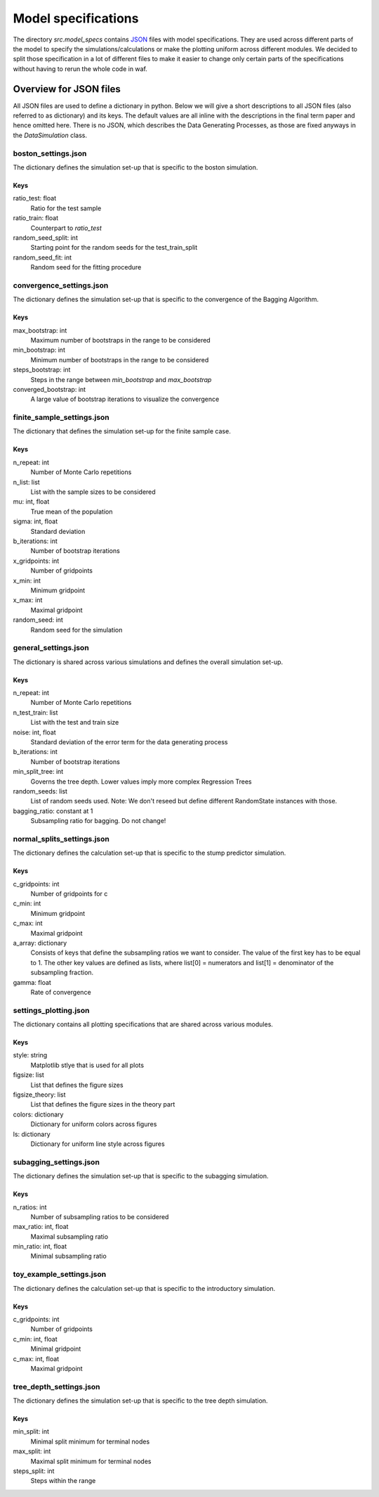 .. _model_specs:

********************
Model specifications
********************

The directory *src.model_specs* contains `JSON <http://www.json.org/>`_ files with model specifications.
They are used across different parts of the model to specify the simulations/calculations or make the
plotting uniform across different modules. We decided to split those specification in a lot of
different files to make it easier to change only certain parts of the specifications
without having to rerun the whole code in waf.

Overview for JSON files
=======================
All JSON files are used to define a dictionary in python. Below we will give
a short descriptions to all JSON files (also referred to as dictionary) and its
keys.
The default values are all inline with the descriptions in the final term paper
and hence omitted here.
There is no JSON, which describes the Data Generating Processes, as those are
fixed anyways in the *DataSimulation* class.

boston_settings.json
********************
The dictionary defines the simulation set-up that is specific to the boston simulation.

Keys
----
ratio_test: float
  Ratio for the test sample
ratio_train: float
  Counterpart to *ratio_test*
random_seed_split: int
  Starting point for the random seeds for the test_train_split
random_seed_fit: int
  Random seed for the fitting procedure

convergence_settings.json
*************************
The dictionary defines the simulation set-up that is specific to the convergence of the Bagging Algorithm.

Keys
----
max_bootstrap: int
  Maximum number of bootstraps in the range to be considered
min_bootstrap: int
  Minimum number of bootstraps in the range to be considered
steps_bootstrap: int
  Steps in the range between *min_bootstrap* and *max_bootstrap*
converged_bootstrap: int
  A large value of bootstrap iterations to visualize the convergence

finite_sample_settings.json
***************************
The dictionary that defines the simulation set-up for the finite sample case.

Keys
----
n_repeat: int
  Number of Monte Carlo repetitions
n_list: list
  List with the sample sizes to be considered
mu: int, float
  True mean of the population
sigma: int, float
  Standard deviation
b_iterations: int
  Number of bootstrap iterations
x_gridpoints: int
  Number of gridpoints
x_min: int
  Minimum gridpoint
x_max: int
  Maximal gridpoint
random_seed: int
 Random seed for the simulation

general_settings.json
*********************
The dictionary is shared across various simulations and defines the overall simulation set-up.

Keys
----
n_repeat: int
  Number of Monte Carlo repetitions
n_test_train: list
  List with the test and train size
noise: int, float
  Standard deviation of the error term for the data generating process
b_iterations: int
  Number of bootstrap iterations
min_split_tree: int
  Governs the tree depth. Lower values imply more complex Regression Trees
random_seeds: list
  List of random seeds used. Note: We don't reseed but define different RandomState instances with those.
bagging_ratio: constant at 1
  Subsampling ratio for bagging. Do not change!


normal_splits_settings.json
***************************
The dictionary defines the calculation set-up that is specific to the stump predictor simulation.

Keys
----
c_gridpoints: int
  Number of gridpoints for c
c_min: int
  Minimum gridpoint
c_max: int
  Maximal gridpoint
a_array: dictionary
  Consists of keys that define the subsampling ratios we want to consider.
  The value of the first key has to be equal to 1.
  The other key values are defined as lists, where list[0] = numerators and
  list[1] = denominator of the subsampling fraction.
gamma: float
  Rate of convergence



settings_plotting.json
**********************
The dictionary contains all plotting specifications that are shared across various modules.

Keys
----
style: string
  Matplotlib stlye that is used for all plots
figsize: list
  List that defines the figure sizes
figsize_theory: list
  List that defines the figure sizes in the theory part
colors: dictionary
  Dictionary for uniform colors across figures
ls: dictionary
  Dictionary for uniform line style across figures

subagging_settings.json
***********************
The dictionary defines the simulation set-up that is specific to the subagging simulation.

Keys
----
n_ratios: int
  Number of subsampling ratios to be considered
max_ratio: int, float
  Maximal subsampling ratio
min_ratio: int, float
  Minimal subsampling ratio

toy_example_settings.json
*************************
The dictionary defines the calculation set-up that is specific to the introductory simulation.

Keys
----
c_gridpoints: int
  Number of gridpoints
c_min: int, float
    Minimal gridpoint
c_max: int, float
  Maximal gridpoint

tree_depth_settings.json
************************
The dictionary defines the simulation set-up that is specific to the tree depth simulation.

Keys
----
min_split: int
  Minimal split minimum for terminal nodes
max_split: int
  Maximal split minimum for terminal nodes
steps_split: int
  Steps within the range
